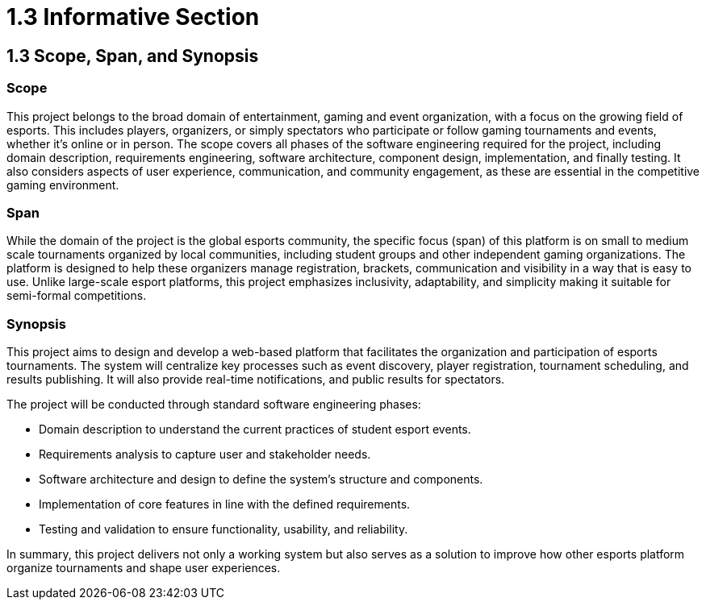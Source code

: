 = 1.3 Informative Section

== 1.3 Scope, Span, and Synopsis 

=== Scope
This project belongs to the broad domain of entertainment, gaming and event organization, with a focus on the growing field of esports. This includes players, organizers, or simply spectators who participate or follow gaming tournaments and events, whether it's online or in person.  The scope covers all phases of the software engineering required for the project, including domain description, requirements engineering, software architecture, component design, implementation, and finally testing. It also considers aspects of user experience, communication, and community engagement, as these are essential in the competitive gaming environment.

=== Span
While the domain of the project is the global esports community, the specific focus (span) of this platform is on small to medium scale tournaments organized by local communities, including student groups and other independent gaming organizations. The platform is designed to help these organizers manage registration, brackets, communication and visibility in a way that is easy to use. Unlike large-scale esport platforms, this project emphasizes inclusivity, adaptability, and simplicity making it suitable for semi-formal competitions.

=== Synopsis 
This project aims to design and develop a web-based platform that facilitates the organization and participation of esports tournaments. The system will centralize key processes such as event discovery, player registration, tournament scheduling, and results publishing. It will also provide real-time notifications, and public results for spectators.  

The project will be conducted through standard software engineering phases:

* Domain description to understand the current practices of student esport events.
* Requirements analysis to capture user and stakeholder needs.
* Software architecture and design to define the system’s structure and components.
* Implementation of core features in line with the defined requirements.
* Testing and validation to ensure functionality, usability, and reliability.

In summary, this project delivers not only a working system but also serves as a solution to improve how other esports platform organize tournaments and shape user experiences.  

